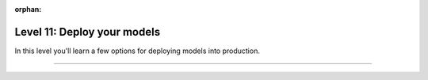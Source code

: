 :orphan:

############################
Level 11: Deploy your models
############################

In this level you'll learn a few options for deploying models into production.

----

.. raw:: html

    <div class="display-card-container">
        <div class="row">

.. Add callout items below this line

.. displayitem::
   :header: Deploy with ONNX
   :description: Optimize models for enterprise-scale production environments with ONNX.
   :col_css: col-md-4
   :button_link: ../deploy/production_advanced.html
   :height: 180
   :tag: advanced

.. displayitem::
   :header: Deploy with torchscript
   :description: Optimize models for enterprise-scale production environments with torchscript.
   :col_css: col-md-4
   :button_link: ../deploy/production_advanced_2.html
   :height: 180
   :tag: advanced

.. displayitem::
   :header: Compress models for fast inference
   :description: Compress model size for deployment with Quantization and Pruning.
   :col_css: col-md-4
   :button_link: ../advanced/pruning_quantization.html
   :height: 180
   :tag: advanced


.. raw:: html

        </div>
    </div>
